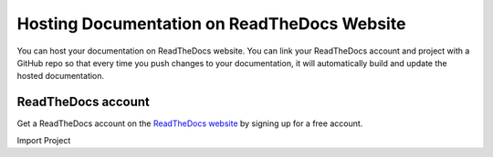 Hosting Documentation on ReadTheDocs Website
++++++++++++++++++++++++++++++++++++++++++++
You can host your documentation on ReadTheDocs website.  You can link your ReadTheDocs account and project with a GitHub repo so that every time you push changes to your documentation, it will automatically build and update the hosted documentation.

ReadTheDocs account
-------------------
Get a ReadTheDocs account on the `ReadTheDocs website <https://readthedocs.org/>`_ by signing up for a free account.

Import Project